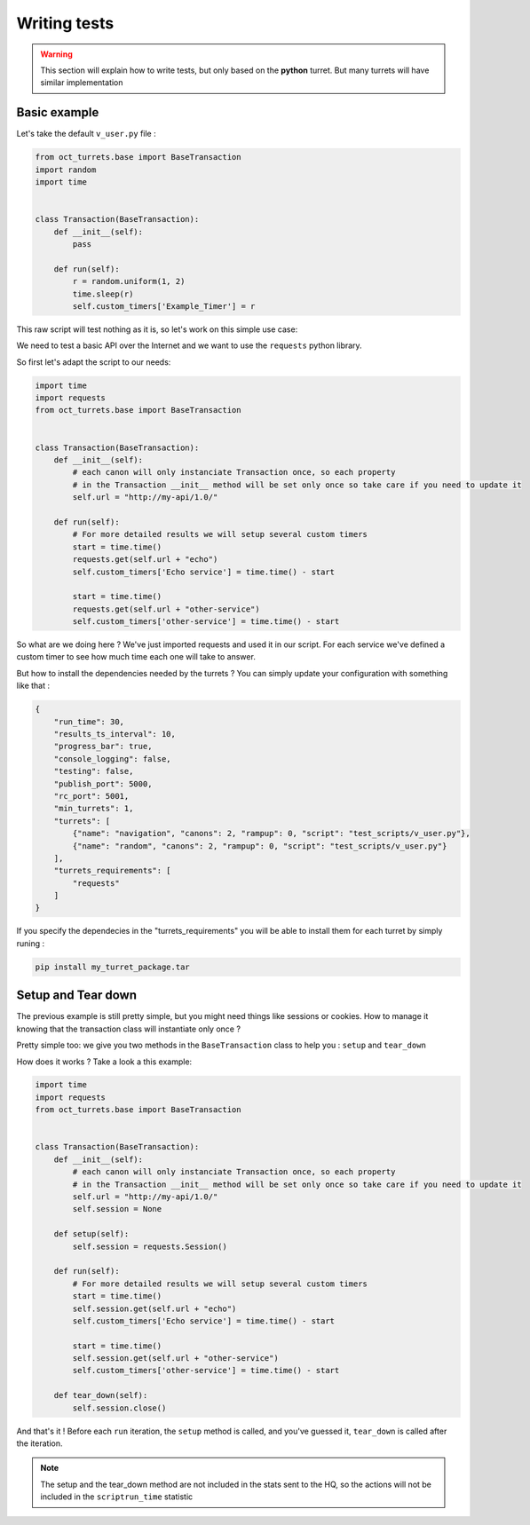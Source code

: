 Writing tests
=============

.. warning::

    This section will explain how to write tests, but only based on the **python** turret. But many turrets will
    have similar implementation

Basic example
-------------

Let's take the default ``v_user.py`` file :

.. code-block:: python

    from oct_turrets.base import BaseTransaction
    import random
    import time


    class Transaction(BaseTransaction):
        def __init__(self):
            pass

        def run(self):
            r = random.uniform(1, 2)
            time.sleep(r)
            self.custom_timers['Example_Timer'] = r

This raw script will test nothing as it is, so let's work on this simple use case:

We need to test a basic API over the Internet and we want to use the ``requests`` python library.

So first let's adapt the script to our needs:

.. code-block:: python

    import time
    import requests
    from oct_turrets.base import BaseTransaction


    class Transaction(BaseTransaction):
        def __init__(self):
            # each canon will only instanciate Transaction once, so each property
            # in the Transaction __init__ method will be set only once so take care if you need to update it
            self.url = "http://my-api/1.0/"

        def run(self):
            # For more detailed results we will setup several custom timers
            start = time.time()
            requests.get(self.url + "echo")
            self.custom_timers['Echo service'] = time.time() - start

            start = time.time()
            requests.get(self.url + "other-service")
            self.custom_timers['other-service'] = time.time() - start

So what are we doing here ? We've just imported requests and used it in our script. For each service we've defined a custom
timer to see how much time each one will take to answer.

But how to install the dependencies needed by the turrets ? You can simply update your configuration with something like that :

.. code-block:: json

    {
        "run_time": 30,
        "results_ts_interval": 10,
        "progress_bar": true,
        "console_logging": false,
        "testing": false,
        "publish_port": 5000,
        "rc_port": 5001,
        "min_turrets": 1,
        "turrets": [
            {"name": "navigation", "canons": 2, "rampup": 0, "script": "test_scripts/v_user.py"},
            {"name": "random", "canons": 2, "rampup": 0, "script": "test_scripts/v_user.py"}
        ],
        "turrets_requirements": [
            "requests"
        ]
    }

If you specify the dependecies in the "turrets_requirements" you will be able to install them for each turret by simply runing :

.. code-block:: bash

    pip install my_turret_package.tar

Setup and Tear down
-------------------

The previous example is still pretty simple, but you might need things like sessions or cookies. How to manage it knowing that the
transaction class will instantiate only once ?

Pretty simple too: we give you two methods in the ``BaseTransaction`` class to help you : ``setup`` and ``tear_down``

How does it works ? Take a look a this example:

.. code-block:: python

    import time
    import requests
    from oct_turrets.base import BaseTransaction


    class Transaction(BaseTransaction):
        def __init__(self):
            # each canon will only instanciate Transaction once, so each property
            # in the Transaction __init__ method will be set only once so take care if you need to update it
            self.url = "http://my-api/1.0/"
            self.session = None

        def setup(self):
            self.session = requests.Session()

        def run(self):
            # For more detailed results we will setup several custom timers
            start = time.time()
            self.session.get(self.url + "echo")
            self.custom_timers['Echo service'] = time.time() - start

            start = time.time()
            self.session.get(self.url + "other-service")
            self.custom_timers['other-service'] = time.time() - start

        def tear_down(self):
            self.session.close()

And that's it ! Before each ``run`` iteration, the ``setup`` method is called, and you've guessed it, ``tear_down`` is called after the iteration.

.. note::

    The setup and the tear_down method are not included in the stats sent to the HQ, so the actions will not be included
    in the ``scriptrun_time`` statistic
